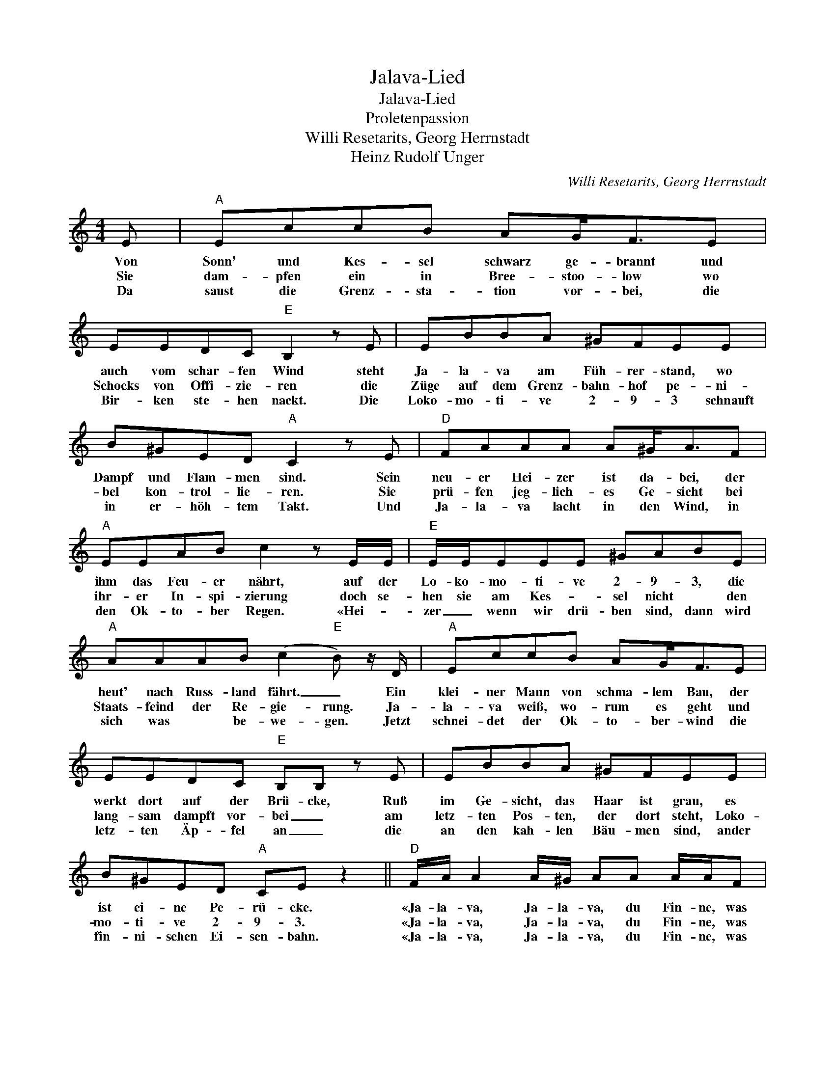 X:1
T:Jalava-Lied
T:Jalava-Lied
T:Proletenpassion
T:Willi Resetarits, Georg Herrnstadt
T:Heinz Rudolf Unger
C:Willi Resetarits, Georg Herrnstadt
Z:All Rights Reserved
L:1/8
M:4/4
K:C
V:1 treble 
%%MIDI program 0
V:1
 E |"A" EccB AG<FE | EEDC"E" B,2 z E | EBBA ^GFEE | B^GED"A" C2 z E |"D" FAAA A^G<AF | %6
w: Von|Sonn' und Kes- sel schwarz ge- brannt und|auch vom schar- fen Wind steht|Ja- la- va am Füh- rer- stand, wo|Dampf und Flam- men sind. Sein|neu- er Hei- zer ist da- bei, der|
w: Sie|dam- pfen ein in Bree- stoo- low wo|Schocks von Offi- zie- ren die|Züge auf dem Grenz- bahn- hof pe- ni-|bel kon- trol- lie- ren. Sie|prü- fen jeg- lich- es Ge- sicht bei|
w: Da|saust die Grenz- sta- tion vor- bei, die|Bir- ken ste- hen nackt. Die|Loko- mo- ti- ve 2- 9- 3 schnauft|in er- höh- tem Takt. Und|Ja- la- va lacht in den Wind, in|
"A" EEAB c2 z E/E/ |"E" E/E/EEE ^GABE |"A" AAAB (c2"E" B) z/ D/ |"A" EccB AG<FE | %10
w: ihm das Feu- er nährt, auf der|Lo- ko- mo- ti- ve 2- 9- 3, die|heut' nach Russ- land fährt. _ Ein|klei- ner Mann von schma- lem Bau, der|
w: ihr- er In- spi- zierung doch se-|hen sie am Kes- * sel nicht * den|Staats- feind der Re- gie- rung. Ja-|la- va weiß, wo- rum es geht und|
w: den Ok- to- ber Regen. «Hei- *|zer _ wenn wir drü- ben sind, dann wird|sich was * be- we- gen. Jetzt|schnei- det der Ok- to- ber- wind die|
 EEDC"E" B,B, z E | EBBA ^GFEE | B^GED"A" CE z2 ||"D" F/A/ A2 A/^G/ AA A/A/F | %14
w: werkt dort auf der Brü- cke, Ruß|im Ge- sicht, das Haar ist grau, es|ist ei- ne Pe- rü- cke.|«Ja- la- va, Ja- la- va, du Fin- ne, was|
w: lang- sam dampft vor- bei _ am|letz- ten Pos- ten, der dort steht, Loko-|mo- ti- ve 2- 9- 3.|«Ja- la- va, Ja- la- va, du Fin- ne, was|
w: letz- ten Äp- fel an _ die|an den kah- len Bäu- men sind, ander|fin- ni- schen Ei- sen- bahn.|«Ja- la- va, Ja- la- va, du Fin- ne, was|
"A" EE/E/ A/A/B c2 z E |"E" EE z E ^GABE | z"A" AA>^G A/Bc3/2E |"D" FAA^G AA z F |"A" EEAB c2 z E | %19
w: lachst du so ge- gen den Wind?» «Ich|la- che, weil mei- ne Sin- ne|al- le bei- sam- men sind und|weil wir wei- ter ka- men und|weil die Welt sich dreht und|
w: lachst du so ge- gen den Wind?» «Ich|la- che, weil mei- ne Sin- ne|al- le bei- sam- men sind und|weil wir wei- ter ka- men und|weil die Welt sich dreht und|
w: lachst du so ge- gen den Wind?» «Ich|la- che, weil mei- ne Sin- ne|al- le bei- sam- men sind und|weil uns die Fahrt inden Bahnhof hin-|ter der Gren- ze führt und|
"E" EE E/E/^G (B^A)BE/E/ |"A" AA/A/AB (c2"E" B2) |:"D" dd z2 d/^c/d/e/ d2 |"A" cc z2 c/B/c/d/ c2 | %23
w: weil mein Hei- zer von Flam- _ men und von|Dampf- kes- seln was ver- steht. _|Jam- pa ja- la- la- la- la,|jam- pa ja- la- la- la- la,|
w: weil mein Hei- zer von Flam _ nen und von|Dampf- kes- seln was ver- steht. _|_ _||
w: Wla- di- mir Il- jitsch Ul- ja- now, mein _|Hei- zer die Flam- men schürt. _|_ _||
"E" BB z2 B/^A/B/c/ B2 |1"A" cc z2"A" (^c2"A7" e2) :|2"A" c z"E" B z"E" A z z2 |] %26
w: jam- pa ja- la- la- la- la,|jam- pa ah. _|hoi, hoi, hoi!|
w: |||
w: |||

